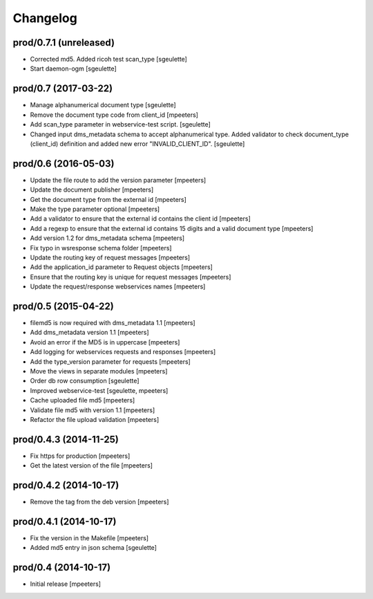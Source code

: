 Changelog
=========

prod/0.7.1 (unreleased)
-----------------------

- Corrected md5. Added ricoh test scan_type
  [sgeulette]

- Start daemon-ogm
  [sgeulette]


prod/0.7 (2017-03-22)
---------------------

- Manage alphanumerical document type
  [sgeulette]

- Remove the document type code from client_id
  [mpeeters]

- Add scan_type parameter in webservice-test script.
  [sgeulette]

- Changed input dms_metadata schema to accept alphanumerical type.
  Added validator to check document_type (client_id) definition and added new error "INVALID_CLIENT_ID".
  [sgeulette]

prod/0.6 (2016-05-03)
---------------------

- Update the file route to add the version parameter
  [mpeeters]

- Update the document publisher
  [mpeeters]

- Get the document type from the external id
  [mpeeters]

- Make the type parameter optional
  [mpeeters]

- Add a validator to ensure that the external id contains the client id
  [mpeeters]

- Add a regexp to ensure that the external id contains 15 digits and a
  valid document type
  [mpeeters]

- Add version 1.2 for dms_metadata schema
  [mpeeters]

- Fix typo in wsresponse schema folder
  [mpeeters]

- Update the routing key of request messages
  [mpeeters]

- Add the application_id parameter to Request objects
  [mpeeters]

- Ensure that the routing key is unique for request messages
  [mpeeters]

- Update the request/response webservices names
  [mpeeters]


prod/0.5 (2015-04-22)
---------------------

- filemd5 is now required with dms_metadata 1.1
  [mpeeters]

- Add dms_metadata version 1.1
  [mpeeters]

- Avoid an error if the MD5 is in uppercase
  [mpeeters]

- Add logging for webservices requests and responses
  [mpeeters]

- Add the type_version parameter for requests
  [mpeeters]

- Move the views in separate modules
  [mpeeters]

- Order db row consumption
  [sgeulette]

- Improved webservice-test
  [sgeulette, mpeeters]

- Cache uploaded file md5
  [mpeeters]

- Validate file md5 with version 1.1
  [mpeeters]

- Refactor the file upload validation
  [mpeeters]


prod/0.4.3 (2014-11-25)
-----------------------

- Fix https for production
  [mpeeters]

- Get the latest version of the file
  [mpeeters]


prod/0.4.2 (2014-10-17)
-----------------------

- Remove the tag from the deb version
  [mpeeters]


prod/0.4.1 (2014-10-17)
-----------------------

- Fix the version in the Makefile
  [mpeeters]

- Added md5 entry in json schema
  [sgeulette]


prod/0.4 (2014-10-17)
---------------------

- Initial release
  [mpeeters]
